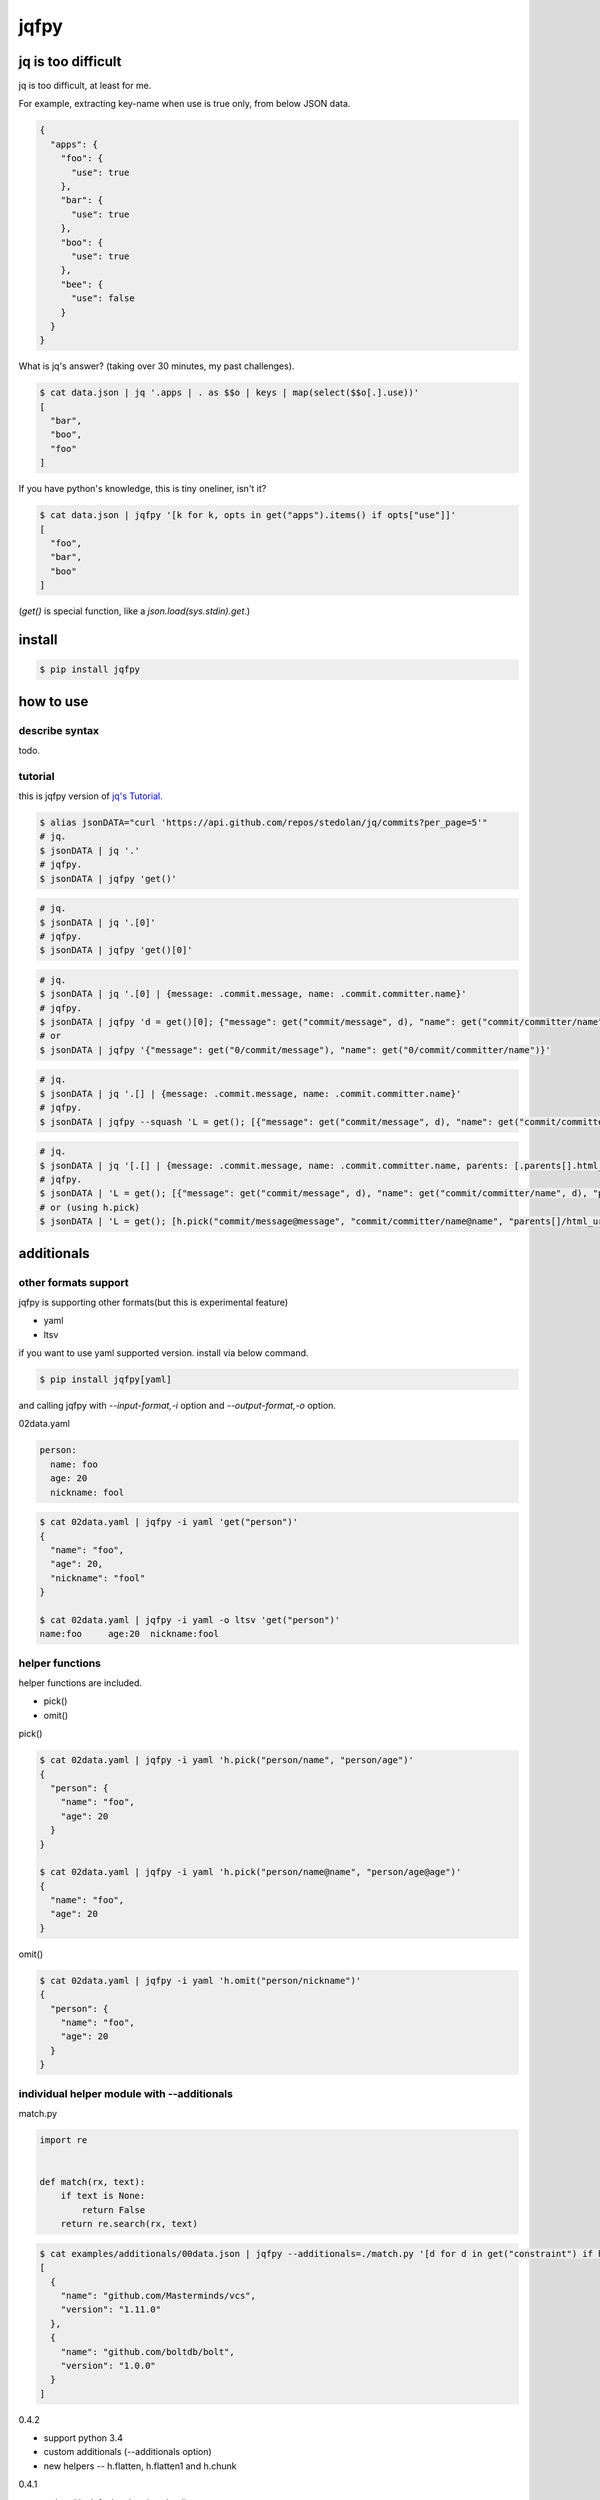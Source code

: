 jqfpy
========================================

.. image:: https://travis-ci.org/podhmo/jqfpy.svg?branch=master
    :target: https://travis-ci.org/podhmo/jqfpy

jq is too difficult
----------------------------------------

jq is too difficult, at least for me.

For example, extracting key-name when use is true only, from below JSON data.

.. code-block:: json

    {
      "apps": {
        "foo": {
          "use": true
        },
        "bar": {
          "use": true
        },
        "boo": {
          "use": true
        },
        "bee": {
          "use": false
        }
      }
    }

What is jq's answer? (taking over 30 minutes, my past challenges).

.. code-block:: console

  $ cat data.json | jq '.apps | . as $$o | keys | map(select($$o[.].use))'
  [
    "bar",
    "boo",
    "foo"
  ]

If you have python's knowledge, this is tiny oneliner, isn't it?

.. code-block:: console

  $ cat data.json | jqfpy '[k for k, opts in get("apps").items() if opts["use"]]'
  [
    "foo",
    "bar",
    "boo"
  ]

(`get()` is special function, like a `json.load(sys.stdin).get`.)

install
----------------------------------------

.. code-block:: console

  $ pip install jqfpy


how to use
----------------------------------------

describe syntax
^^^^^^^^^^^^^^^^^^^^^^^^^^^^^^^^^^^^^^^^

todo.

tutorial
^^^^^^^^^^^^^^^^^^^^^^^^^^^^^^^^^^^^^^^^

this is jqfpy version of `jq's Tutorial <https://stedolan.github.io/jq/tutorial/>`_.

.. code-block:: console

   $ alias jsonDATA="curl 'https://api.github.com/repos/stedolan/jq/commits?per_page=5'"
   # jq.
   $ jsonDATA | jq '.'
   # jqfpy.
   $ jsonDATA | jqfpy 'get()'

.. code-block:: console

   # jq.
   $ jsonDATA | jq '.[0]'
   # jqfpy.
   $ jsonDATA | jqfpy 'get()[0]'

.. code-block:: console

   # jq.
   $ jsonDATA | jq '.[0] | {message: .commit.message, name: .commit.committer.name}'
   # jqfpy.
   $ jsonDATA | jqfpy 'd = get()[0]; {"message": get("commit/message", d), "name": get("commit/committer/name", d)}'
   # or
   $ jsonDATA | jqfpy '{"message": get("0/commit/message"), "name": get("0/commit/committer/name")}'

.. code-block:: console

   # jq.
   $ jsonDATA | jq '.[] | {message: .commit.message, name: .commit.committer.name}'
   # jqfpy.
   $ jsonDATA | jqfpy --squash 'L = get(); [{"message": get("commit/message", d), "name": get("commit/committer/name", d)} for d in L]'

.. code-block:: console

   # jq.
   $ jsonDATA | jq '[.[] | {message: .commit.message, name: .commit.committer.name, parents: [.parents[].html_url]}]'
   # jqfpy.
   $ jsonDATA | 'L = get(); [{"message": get("commit/message", d), "name": get("commit/committer/name", d), "parents": [p["html_url"] for p in d["parents"]]} for d in L]'
   # or (using h.pick)
   $ jsonDATA | 'L = get(); [h.pick("commit/message@message", "commit/committer/name@name", "parents[]/html_url@parents", d=d) for d in L]'

additionals
----------------------------------------

other formats support
^^^^^^^^^^^^^^^^^^^^^^^^^^^^^^^^^^^^^^^^

jqfpy is supporting other formats(but this is experimental feature)

- yaml
- ltsv

if you want to use yaml supported version. install via below command.

.. code-block:: console

   $ pip install jqfpy[yaml]


and calling jqfpy with `--input-format,-i` option and `--output-format,-o` option.

02data.yaml

.. code-block:: yaml

   person:
     name: foo
     age: 20
     nickname: fool


.. code-block:: console

   $ cat 02data.yaml | jqfpy -i yaml 'get("person")'
   {
     "name": "foo",
     "age": 20,
     "nickname": "fool"
   }

   $ cat 02data.yaml | jqfpy -i yaml -o ltsv 'get("person")'
   name:foo	age:20	nickname:fool


helper functions
^^^^^^^^^^^^^^^^^^^^^^^^^^^^^^^^^^^^^^^^

helper functions are included.

- pick()
- omit()

pick()

.. code-block:: console

   $ cat 02data.yaml | jqfpy -i yaml 'h.pick("person/name", "person/age")'
   {
     "person": {
       "name": "foo",
       "age": 20
     }
   }

   $ cat 02data.yaml | jqfpy -i yaml 'h.pick("person/name@name", "person/age@age")'
   {
     "name": "foo",
     "age": 20
   }

omit()

.. code-block:: console

   $ cat 02data.yaml | jqfpy -i yaml 'h.omit("person/nickname")'
   {
     "person": {
       "name": "foo",
       "age": 20
     }
   }

individual helper module with --additionals
^^^^^^^^^^^^^^^^^^^^^^^^^^^^^^^^^^^^^^^^

match.py

.. code-block:: python

   import re


   def match(rx, text):
       if text is None:
           return False
       return re.search(rx, text)


.. code-block:: console

   $ cat examples/additionals/00data.json | jqfpy --additionals=./match.py '[d for d in get("constraint") if h.match("^1\..+", d.get("version"))]'
   [
     {
       "name": "github.com/Masterminds/vcs",
       "version": "1.11.0"
     },
     {
       "name": "github.com/boltdb/bolt",
       "version": "1.0.0"
     }
   ]



0.4.2

- support python 3.4
- custom additionals (--additionals option)
- new helpers -- h.flatten, h.flatten1 and h.chunk

0.4.1

- ordered is default, when json loading

0.4.0

- experimental ltsv support
- adding helper functions (h.omit(), h.pick())
- extend get() function's function
- rename option(--show-code-only to --show-code)

0.3.2

- the future is dropped that showing help when calling with no arguments

0.3.0

- experimental yaml format support

0.2.0

- correct behaviours of `--slurp` and `--unbuffered`
- support accessing data by json pointer like format
- compact output support
- multiple files support
- exec code only once

0.1.0

- adding some options
- nocode is same as `jq .` (`js == jq .`)
- showing pycode when error is raised

0.0.1

- first release


